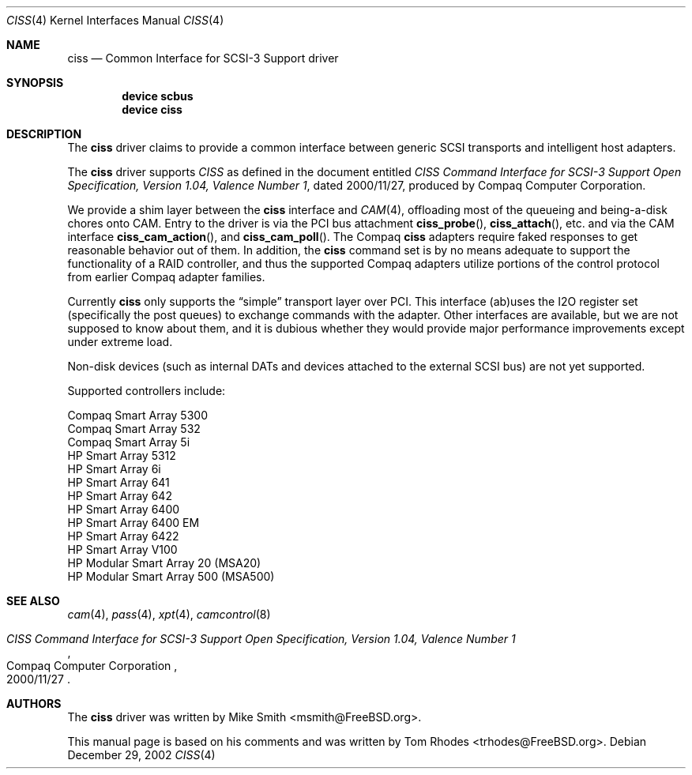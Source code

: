 .\" $FreeBSD$
.\" Written by Tom Rhodes
.\" This file is in the public domain.
.\"
.Dd December 29, 2002
.Dt CISS 4
.Os
.Sh NAME
.Nm ciss
.Nd Common Interface for SCSI-3 Support driver
.Sh SYNOPSIS
.Cd "device scbus"
.Cd "device ciss"
.Sh DESCRIPTION
The
.Nm
driver claims to provide a common interface between generic SCSI
transports and intelligent host adapters.
.Pp
The
.Nm
driver supports
.Em CISS
as defined in the document entitled
.%T "CISS Command Interface for SCSI-3 Support Open Specification, Version 1.04, Valence Number 1" ,
dated 2000/11/27, produced by Compaq Computer Corporation.
.Pp
We provide a shim layer between the
.Nm
interface and
.Xr CAM 4 ,
offloading most of the queueing and being-a-disk chores onto CAM.
Entry to the driver is via the PCI bus attachment
.Fn ciss_probe ,
.Fn ciss_attach ,
etc. and via the CAM interface
.Fn ciss_cam_action ,
and
.Fn ciss_cam_poll .
The Compaq
.Nm
adapters require faked responses to get reasonable
behavior out of them.
In addition, the
.Nm
command set is by no means adequate to support the functionality
of a RAID controller,
and thus the supported Compaq adapters utilize portions of the
control protocol from earlier Compaq adapter families.
.Pp
Currently
.Nm
only supports the
.Dq simple
transport layer over PCI.
This interface (ab)uses the I2O register set (specifically the post
queues) to exchange commands with the adapter.
Other interfaces are available, but we are not supposed to know about them,
and it is dubious whether they would provide major performance improvements
except under extreme load.
.Pp
Non-disk devices (such as internal DATs and devices
attached to the external SCSI bus) are not yet supported.
.Pp
Supported controllers include:
.Pp
.Bl -item -compact
.It
Compaq Smart Array 5300
.It
Compaq Smart Array 532
.It
Compaq Smart Array 5i
.It
HP Smart Array 5312
.It
HP Smart Array 6i
.It
HP Smart Array 641
.It
HP Smart Array 642
.It
HP Smart Array 6400
.It
HP Smart Array 6400 EM
.It
HP Smart Array 6422
.It
HP Smart Array V100
.It
HP Modular Smart Array 20 (MSA20)
.It
HP Modular Smart Array 500 (MSA500)
.El
.Sh SEE ALSO
.Xr cam 4 ,
.Xr pass 4 ,
.Xr xpt 4 ,
.Xr camcontrol 8
.Rs
.%T "CISS Command Interface for SCSI-3 Support Open Specification, Version 1.04, Valence Number 1"
.%D 2000/11/27
.%Q "Compaq Computer Corporation"
.Re
.Sh AUTHORS
.An -nosplit
The
.Nm
driver was written by
.An Mike Smith Aq msmith@FreeBSD.org .
.Pp
This manual page is based on his comments and was written by
.An Tom Rhodes Aq trhodes@FreeBSD.org .
